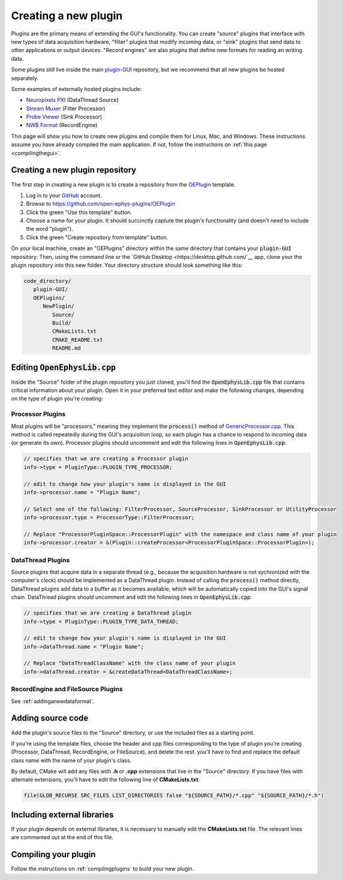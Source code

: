 .. _creatinganewplugin:
.. role:: raw-html-m2r(raw)
   :format: html

Creating a new plugin
================================

Plugins are the primary means of extending the GUI's functionality. You can create "source" plugins that interface with new types of data acquisition hardware, "filter" plugins that modify incoming data, or "sink" plugins that send data to other applications or output devices. "Record engines" are also plugins that define new formats for reading an writing data.

Some plugins still live inside the main `plugin-GUI <https://github.com/open-ephys/plugin-GUI>`__ repository, but we recommend that all new plugins be hosted separately.

Some examples of externally hosted plugins include:

* `Neuropixels PXI <https://github.com/open-ephys-plugins/neuropixels-pxi>`__ (DataThread Source)
* `Stream Muxer <https://github.com/open-ephys-plugins/StreamMuxer>`__ (Filter Processor)
* `Probe Viewer <https://github.com/open-ephys-plugins/probe-viewer>`__ (Sink Processor)
* `NWB Format <https://github.com/open-ephys-plugins/NWBFormat>`__ (RecordEngine)

This page will show you how to create new plugins and compile them for Linux, Mac, and Windows. These instructions assume you have already compiled the main application. If not, follow the instructions on :ref:`this page <compilingthegui>`.

Creating a new plugin repository
#################################

The first step in creating a new plugin is to create a repository from the `OEPlugin <https://github.com/open-ephys-plugins/OEPlugin>`__ template.

1. Log in to your `GitHub <https://github.com/>`__ account.

2. Browse to https://github.com/open-ephys-plugins/OEPlugin 

3. Click the green "Use this template" button.

4. Choose a name for your plugin. It should succinctly capture the plugin's functionality (and doesn't need to include the word "plugin").

5. Click the green "Create repository from template" button.

On your local machine, create an "OEPlugins" directory within the same directory that contains your :code:`plugin-GUI` repository: Then, using the command line or the `GitHub Desktop <https://desktop.github.com/`__ app, clone your the plugin repository into this new folder. Your directory structure should look something like this:

.. code-block:: 

   code_directory/
      plugin-GUI/
      OEPlugins/
         NewPlugin/
            Source/
            Build/
            CMakeLists.txt
            CMAKE_README.txt
            README.md


Editing :code:`OpenEphysLib.cpp`
#####################################

Inside the "Source" folder of the plugin repository you just cloned, you'll find the :code:`OpenEphysLib.cpp` file that contains critical information about your plugin. Open it in your preferred text editor and make the following changes, depending on the type of plugin you're creating:

**Processor** Plugins
----------------------

Most plugins will be "processors," meaning they implement the :code:`process()` method of `GenericProcessor.cpp <https://github.com/open-ephys/plugin-GUI/blob/master/Source/Processors/GenericProcessor/GenericProcessor.cpp>`__. This method is called repeatedly during the GUI's acquisition loop, so each plugin has a chance to respond to incoming data (or generate its own). Processor plugins should uncomment and edit the following lines in :code:`OpenEphysLib.cpp`:

.. code-block:: c++
   
   // specifies that we are creating a Processor plugin
   info->type = PluginType::PLUGIN_TYPE_PROCESSOR;

   // edit to change how your plugin's name is displayed in the GUI
   info->processor.name = "Plugin Name"; 

   // Select one of the following: FilterProcessor, SourceProcessor, SinkProcessor or UtilityProcessor
   info->processor.type = ProcessorType::FilterProcessor; 

   // Replace "ProcessorPluginSpace::ProcessorPlugin" with the namespace and class name of your plugin
   info->processor.creator = &(Plugin::createProcessor<ProcessorPluginSpace::ProcessorPlugin>);

**DataThread** Plugins
------------------------

Source plugins that acquire data in a separate thread (e.g., because the acquisition hardware is not sychronized with the computer's clock) should be implemented as a DataThread plugin. Instead of calling the :code:`process()` method directly, DataThread plugins add data to a buffer as it becomes available, which will be automatically copied into the GUI's signal chain. DataThread plugins should uncomment and edit the following lines in :code:`OpenEphysLib.cpp`:

.. code-block:: c++
   
   // specifies that we are creating a DataThread plugin
   info->type = PluginType::PLUGIN_TYPE_DATA_THREAD;

   // edit to change how your plugin's name is displayed in the GUI
   info->dataThread.name = "Plugin Name"; 

   // Replace "DataThreadClassName" with the class name of your plugin
   info->dataThread.creator = &createDataThread<DataThreadClassName>;

**RecordEngine** and **FileSource** Plugins
--------------------------------------------

See :ref:`addinganewdataformat`.

Adding source code
#################################

Add the plugin's source files to the "Source" directory, or use the included files as a starting point.

If you're using the template files, choose the header and cpp files corresponding to the type of plugin you're creating (Processor, DataThread, RecordEngine, or FileSource), and delete the rest. you'll have to find and replace the default class name with the name of your plugin's class.

By default, CMake will add any files with **.h** or **.cpp** extensions that live in the "Source" directory. If you have files with alternate extensions, you'll have to edit the following line of **CMakeLists.txt**:

.. code-block::

   file(GLOB_RECURSE SRC_FILES LIST_DIRECTORIES false "${SOURCE_PATH}/*.cpp" "${SOURCE_PATH}/*.h")


Including external libraries
################################

If your plugin depends on external libraries, it is necessary to manually edit the **CMakeLists.txt** file. The relevant lines are commented out at the end of this file.


Compiling your plugin
#########################

Follow the instructions on :ref:`compilingplugins` to build your new plugin.



.. |br| raw:: html

  <br/>
